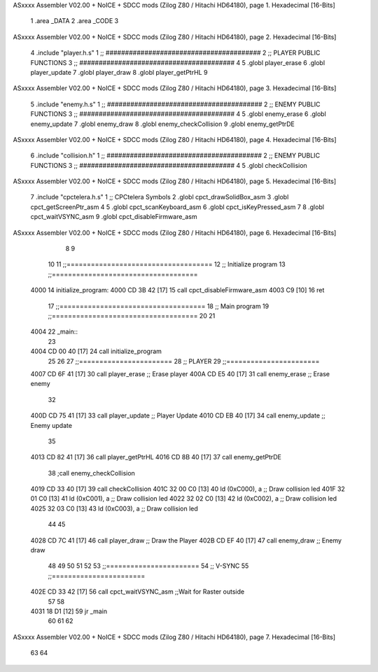 ASxxxx Assembler V02.00 + NoICE + SDCC mods  (Zilog Z80 / Hitachi HD64180), page 1.
Hexadecimal [16-Bits]



                              1 .area _DATA
                              2 .area _CODE 
                              3 
ASxxxx Assembler V02.00 + NoICE + SDCC mods  (Zilog Z80 / Hitachi HD64180), page 2.
Hexadecimal [16-Bits]



                              4 .include 	"player.h.s"
                              1 ;; ########################################
                              2 ;; PLAYER PUBLIC FUNCTIONS
                              3 ;; ########################################
                              4 
                              5 .globl	player_erase
                              6 .globl	player_update
                              7 .globl	player_draw
                              8 .globl  player_getPtrHL
                              9 
ASxxxx Assembler V02.00 + NoICE + SDCC mods  (Zilog Z80 / Hitachi HD64180), page 3.
Hexadecimal [16-Bits]



                              5 .include 	"enemy.h.s"
                              1 ;; ########################################
                              2 ;; ENEMY PUBLIC FUNCTIONS
                              3 ;; ########################################
                              4 
                              5 .globl	enemy_erase
                              6 .globl	enemy_update
                              7 .globl	enemy_draw
                              8 .globl 	enemy_checkCollision
                              9 .globl 	enemy_getPtrDE
ASxxxx Assembler V02.00 + NoICE + SDCC mods  (Zilog Z80 / Hitachi HD64180), page 4.
Hexadecimal [16-Bits]



                              6 .include 	"collision.h"
                              1 ;; ########################################
                              2 ;; ENEMY PUBLIC FUNCTIONS
                              3 ;; ########################################
                              4 
                              5 .globl 	checkCollision
ASxxxx Assembler V02.00 + NoICE + SDCC mods  (Zilog Z80 / Hitachi HD64180), page 5.
Hexadecimal [16-Bits]



                              7 .include 	"cpctelera.h.s"
                              1 ;; CPCtelera Symbols
                              2 .globl cpct_drawSolidBox_asm
                              3 .globl cpct_getScreenPtr_asm
                              4 
                              5 .globl cpct_scanKeyboard_asm
                              6 .globl cpct_isKeyPressed_asm
                              7 
                              8 .globl cpct_waitVSYNC_asm
                              9 .globl cpct_disableFirmware_asm
ASxxxx Assembler V02.00 + NoICE + SDCC mods  (Zilog Z80 / Hitachi HD64180), page 6.
Hexadecimal [16-Bits]



                              8 
                              9 
                             10 
                             11 ;;====================================
                             12 ;; Initialize program
                             13 ;;====================================
   4000                      14 initialize_program:
   4000 CD 3B 42      [17]   15 	call cpct_disableFirmware_asm
   4003 C9            [10]   16 ret 
                             17 ;;====================================
                             18 ;; Main program
                             19 ;;====================================
                             20 
                             21 
   4004                      22 _main::
                             23 
   4004 CD 00 40      [17]   24 	call initialize_program
                             25 	
                             26 
                             27 ;;=======================
                             28 ;; PLAYER
                             29 ;;=======================
   4007 CD 6F 41      [17]   30 	call player_erase 					;; Erase player
   400A CD E5 40      [17]   31 	call enemy_erase					;; Erase enemy
                             32 
   400D CD 75 41      [17]   33 	call player_update					;; Player Update
   4010 CD EB 40      [17]   34 	call enemy_update					;; Enemy update
                             35 
   4013 CD 82 41      [17]   36 	call player_getPtrHL
   4016 CD 8B 40      [17]   37 	call enemy_getPtrDE
                             38 	;call enemy_checkCollision
   4019 CD 33 40      [17]   39 	call checkCollision
   401C 32 00 C0      [13]   40 	ld (0xC000), a 						;; Draw collision led
   401F 32 01 C0      [13]   41 	ld (0xC001), a 						;; Draw collision led
   4022 32 02 C0      [13]   42 	ld (0xC002), a 						;; Draw collision led
   4025 32 03 C0      [13]   43 	ld (0xC003), a 						;; Draw collision led
                             44 
                             45 
   4028 CD 7C 41      [17]   46 	call player_draw					;; Draw the Player
   402B CD EF 40      [17]   47 	call enemy_draw						;; Enemy draw
                             48 
                             49 	
                             50 
                             51 
                             52 
                             53 ;;=======================
                             54 ;; V-SYNC
                             55 ;;=======================
   402E CD 33 42      [17]   56 	call cpct_waitVSYNC_asm 			;;Wait for Raster outside
                             57 
                             58 
   4031 18 D1         [12]   59 	jr _main
                             60 
                             61 
                             62 
ASxxxx Assembler V02.00 + NoICE + SDCC mods  (Zilog Z80 / Hitachi HD64180), page 7.
Hexadecimal [16-Bits]



                             63 
                             64 
